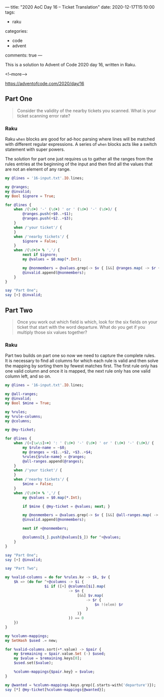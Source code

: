 ---
title: "2020 AoC Day 16 – Ticket Translation"
date: 2020-12-17T15:10:00
tags:
  - raku
categories:
  - code
  - advent
comments: true
---

This is a solution to Advent of Code 2020 day 16, written in Raku.

<!--more-->

[[https://adventofcode.com/2020/day/16]]

** Part One

#+begin_quote
Consider the validity of the nearby tickets you scanned. What is your ticket scanning error
rate?
#+end_quote

*** Raku

Raku ~when~ blocks are good for ad-hoc parsing where lines will be matched with different
regular expressions. A series of ~when~ blocks acts like a switch statement with super powers.

The solution for part one just requires us to gather all the ranges from the rules entries at
the beginning of the input and then find all the values that are not an element of any range.

#+begin_src raku :results output
  my @lines = '16-input.txt'.IO.lines;

  my @ranges;
  my @invalid;
  my Bool $ignore = True;

  for @lines {
      when /(\d+) '-' (\d+) ' or ' (\d+) '-' (\d+)/ {
          @ranges.push(+$0..+$1);
          @ranges.push(+$2..+$3);
      }
      when /'your ticket'/ {
      }
      when /'nearby tickets'/ {
          $ignore = False;
      }
      when /(\d+)+ % ','/ {
          next if $ignore;
          my @values = $0.map(*.Int);

          my @nonmembers = @values.grep(-> $v { [&&] @ranges.map( -> $r { $v !(elem) $r } ) } );
          @invalid.append(@nonmembers);
      }
  }

  say "Part One";
  say [+] @invalid;
#+end_src

#+RESULTS:
: Part One
: 32835


** Part Two

#+begin_quote
Once you work out which field is which, look for the six fields on your ticket that start with
the word departure. What do you get if you multiply those six values together?
#+end_quote

*** Raku

Part two builds on part one so now we need to capture the complete rules. It is necessary to
find all columns for which each rule is valid and then solve the mapping by sorting them by
fewest matches first. The first rule only has one valid column and once it is mapped, the next
rule only has one valid column left, and so on.

#+begin_src raku :results output :tangle 16.raku :shebang "#!/usr/bin/env raku"
  my @lines = '16-input.txt'.IO.lines;

  my @all-ranges;
  my @invalid;
  my Bool $mine = True;

  my %rules;
  my %rule-columns;
  my @columns;

  my @my-ticket;

  for @lines {
      when /(<[\w\s]>+) ': ' (\d+) '-' (\d+) ' or ' (\d+) '-' (\d+)/ {
          my $rule-name = ~$0;
          my @ranges = +$1..+$2, +$3..+$4;
          %rules{$rule-name} = @ranges;
          @all-ranges.append(@ranges);
      }
      when /'your ticket'/ {
      }
      when /'nearby tickets'/ {
          $mine = False;
      }
      when /(\d+)+ % ','/ {
          my @values = $0.map(*.Int);

          if $mine { @my-ticket = @values; next; }

          my @nonmembers = @values.grep(-> $v { [&&] @all-ranges.map( -> $r { $v !(elem) $r } ) } );
          @invalid.append(@nonmembers);

          next if +@nonmembers;

          @columns[$_].push(@values[$_]) for ^+@values;
      }
  }

  say "Part One";
  say [+] @invalid;

  say "Part Two";

  my %valid-columns = do for %rules.kv -> $k, $v {
      $k => (do for ^+@columns -> $i {
                    $i if ([+] @columns[$i].map(
                               -> $n {
                                   [&&] $v.map(
                                       -> $r {
                                           $n !(elem) $r
                                       }
                                   )}
                               )) == 0
      })
  }

  my %column-mappings;
  my SetHash $used .= new;

  for %valid-columns.sort(+*.value) -> $pair {
      my $remaining = $pair.value.Set (-) $used;
      my $value = $remaining.keys[0];
      $used.set($value);

      %column-mappings{$pair.key} = $value;
  }

  my @wanted = %column-mappings.keys.grep({.starts-with('departure')});
  say [*] @my-ticket[%column-mappings{@wanted}];
#+end_src

#+RESULTS:
: Part One
: 32835
: Part Two
: 514662805187

